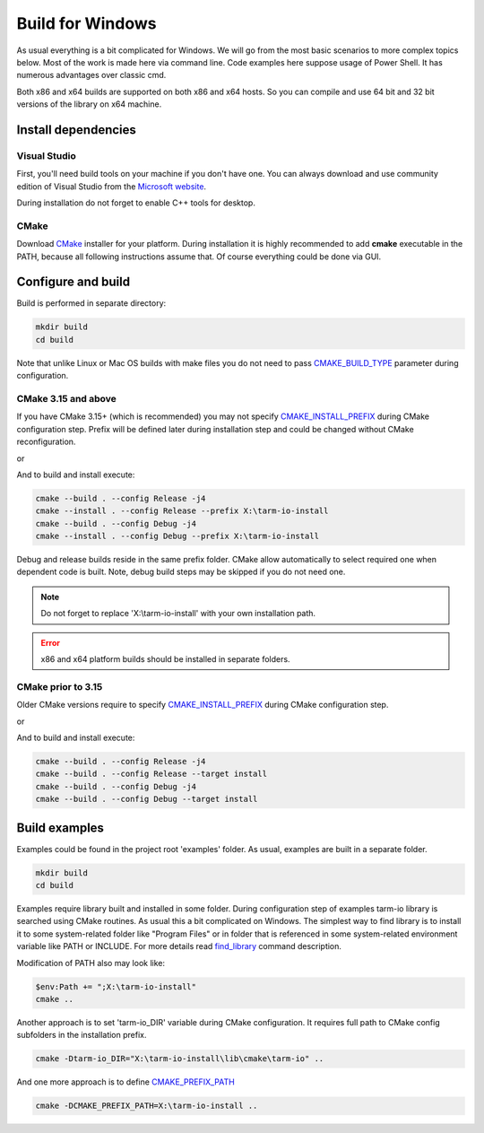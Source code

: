 .. meta::
   :description: Tarm-io build instructions for Windows

Build for Windows
=================

As usual everything is a bit complicated for Windows.
We will go from the most basic scenarios to more complex topics below.
Most of the work is made here via command line. Code examples here suppose usage of Power Shell.
It has numerous advantages over classic cmd.

Both x86 and x64 builds are supported on both x86 and x64 hosts.
So you can compile and use 64 bit and 32 bit versions of the library on x64 machine.

Install dependencies
--------------------

Visual Studio
~~~~~~~~~~~~~

First, you'll need build tools on your machine if you don't have one.
You can always download and use community edition of Visual Studio from the `Microsoft website <https://visualstudio.microsoft.com/vs/older-downloads/>`_.

During installation do not forget to enable C++ tools for desktop.

.. TODO: screenshot

CMake
~~~~~

Download `CMake <https://cmake.org/download/#latest>`_ installer for your platform.
During installation it is highly recommended to add **cmake** executable in the PATH,
because all following instructions assume that. Of course everything could be done via GUI.

.. image:: windows_cmake_install.png
   :scale: 50%
   :alt: Windows cmake install options

Configure and build
-------------------

Build is performed in separate directory:

.. code-block:: bash

   mkdir build
   cd build

Note that unlike Linux or Mac OS builds with make files you do not need to pass
`CMAKE_BUILD_TYPE <https://cmake.org/cmake/help/v3.15/variable/CMAKE_BUILD_TYPE.html>`_
parameter during configuration.

CMake 3.15 and above
~~~~~~~~~~~~~~~~~~~~

If you have CMake 3.15+ (which is recommended) you may not specify 
`CMAKE_INSTALL_PREFIX <https://cmake.org/cmake/help/v3.16/variable/CMAKE_INSTALL_PREFIX.html>`_ during CMake configuration step.
Prefix will be defined later during installation step and could be changed without CMake reconfiguration.

.. code-block:: bash
   :caption: x64
   
   cmake -DCMAKE_VS_PLATFORM_TOOLSET_HOST_ARCHITECTURE=x64 -DCMAKE_GENERATOR_PLATFORM=x64 ..

or

.. code-block:: bash
   :caption: x86
   
   cmake -DCMAKE_VS_PLATFORM_TOOLSET_HOST_ARCHITECTURE=x86 -DCMAKE_GENERATOR_PLATFORM=Win32 ..

And to build and install execute:

.. code-block:: bash

   cmake --build . --config Release -j4
   cmake --install . --config Release --prefix X:\tarm-io-install
   cmake --build . --config Debug -j4
   cmake --install . --config Debug --prefix X:\tarm-io-install

Debug and release builds reside in the same prefix folder.
CMake allow automatically to select required one when dependent code is built.
Note, debug build steps may be skipped if you do not need one.

.. note::
   Do not forget to replace 'X:\\tarm-io-install' with your own installation path.

.. error::
   x86 and x64 platform builds should be installed in separate folders.

CMake prior to 3.15
~~~~~~~~~~~~~~~~~~~

Older CMake versions require to specify `CMAKE_INSTALL_PREFIX <https://cmake.org/cmake/help/v3.16/variable/CMAKE_INSTALL_PREFIX.html>`_
during CMake configuration step.

.. code-block:: bash
   :caption: x64
   
   cmake -DCMAKE_INSTALL_PREFIX=X:\tarm-io-install `
         -DCMAKE_VS_PLATFORM_TOOLSET_HOST_ARCHITECTURE=x64 `
         -DCMAKE_GENERATOR_PLATFORM=x64 `
         ..

or

.. code-block:: bash
   :caption: x86
   
   cmake -DCMAKE_INSTALL_PREFIX=X:\tarm-io-install `
         -DCMAKE_VS_PLATFORM_TOOLSET_HOST_ARCHITECTURE=x86 `
         -DCMAKE_GENERATOR_PLATFORM=Win32 `
         ..

And to build and install execute:

.. code-block:: bash

   cmake --build . --config Release -j4
   cmake --build . --config Release --target install
   cmake --build . --config Debug -j4
   cmake --build . --config Debug --target install

.. TODO: installation layout description?

Build examples
--------------

Examples could be found in the project root 'examples' folder.
As usual, examples are built in a separate folder.

.. code-block:: bash

   mkdir build
   cd build

Examples require library built and installed in some folder.
During configuration step of examples tarm-io library is searched using CMake routines.
As usual this a bit complicated on Windows.
The simplest way to find library is to install it to some system-related folder like "Program Files"
or in folder that is referenced in some system-related environment variable like PATH or INCLUDE.
For more details read `find_library <https://cmake.org/cmake/help/latest/command/find_library.html>`_
command description.

Modification of PATH also may look like:

.. code-block:: bash

   $env:Path += ";X:\tarm-io-install"
   cmake ..

Another approach is to set 'tarm-io_DIR' variable during CMake configuration.
It requires full path to CMake config subfolders in the installation prefix.

.. code-block:: bash

   cmake -Dtarm-io_DIR="X:\tarm-io-install\lib\cmake\tarm-io" ..

And one more approach is to define
`CMAKE_PREFIX_PATH <https://cmake.org/cmake/help/latest/variable/CMAKE_PREFIX_PATH.html>`_

.. code-block:: bash

   cmake -DCMAKE_PREFIX_PATH=X:\tarm-io-install ..
